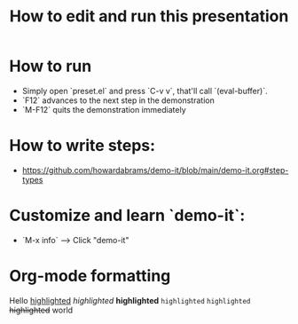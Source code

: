 #+TITLE:  How to edit and run this presentation

* How to run
  - Simply open `preset.el` and press `C-v v`, that'll call `(eval-buffer)`.
  - `F12` advances to the next step in the demonstration
  - `M-F12` quits the demonstration immediately

* How to write steps:
  - https://github.com/howardabrams/demo-it/blob/main/demo-it.org#step-types

* Customize and learn `demo-it`:
  - `M-x info` --> Click "demo-it"

* Org-mode formatting

Hello _highlighted_ /highlighted/ *highlighted* =highlighted= ~highlighted~ +highlighted+ world
